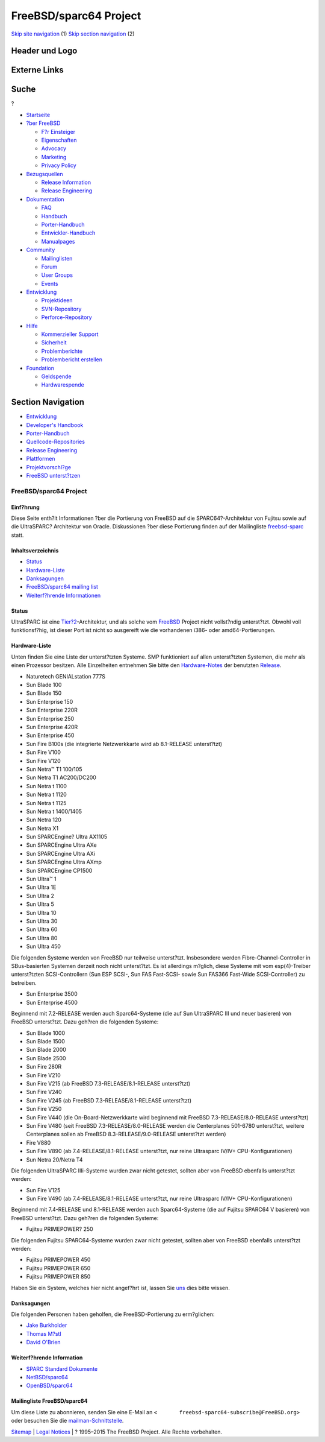 =======================
FreeBSD/sparc64 Project
=======================

.. raw:: html

   <div id="containerwrap">

.. raw:: html

   <div id="container">

`Skip site navigation <#content>`__ (1) `Skip section
navigation <#contentwrap>`__ (2)

.. raw:: html

   <div id="headercontainer">

.. raw:: html

   <div id="header">

Header und Logo
---------------

.. raw:: html

   <div id="headerlogoleft">

|FreeBSD|

.. raw:: html

   </div>

.. raw:: html

   <div id="headerlogoright">

Externe Links
-------------

.. raw:: html

   <div id="searchnav">

.. raw:: html

   </div>

.. raw:: html

   <div id="search">

.. raw:: html

   <div>

Suche
-----

.. raw:: html

   <div>

?

.. raw:: html

   </div>

.. raw:: html

   </div>

.. raw:: html

   </div>

.. raw:: html

   </div>

.. raw:: html

   </div>

.. raw:: html

   <div id="menu">

-  `Startseite <../>`__

-  `?ber FreeBSD <../about.html>`__

   -  `F?r Einsteiger <../projects/newbies.html>`__
   -  `Eigenschaften <../features.html>`__
   -  `Advocacy <../../advocacy/>`__
   -  `Marketing <../../marketing/>`__
   -  `Privacy Policy <../../privacy.html>`__

-  `Bezugsquellen <../where.html>`__

   -  `Release Information <../releases/>`__
   -  `Release Engineering <../../releng/>`__

-  `Dokumentation <../docs.html>`__

   -  `FAQ <../../doc/de_DE.ISO8859-1/books/faq/>`__
   -  `Handbuch <../../doc/de_DE.ISO8859-1/books/handbook/>`__
   -  `Porter-Handbuch <../../doc/de_DE.ISO8859-1/books/porters-handbook>`__
   -  `Entwickler-Handbuch <../../doc/de_DE.ISO8859-1/books/developers-handbook>`__
   -  `Manualpages <//www.FreeBSD.org/cgi/man.cgi>`__

-  `Community <../community.html>`__

   -  `Mailinglisten <../community/mailinglists.html>`__
   -  `Forum <http://forums.freebsd.org>`__
   -  `User Groups <../../usergroups.html>`__
   -  `Events <../../events/events.html>`__

-  `Entwicklung <../../projects/index.html>`__

   -  `Projektideen <http://wiki.FreeBSD.org/IdeasPage>`__
   -  `SVN-Repository <http://svnweb.FreeBSD.org>`__
   -  `Perforce-Repository <http://p4web.FreeBSD.org>`__

-  `Hilfe <../support.html>`__

   -  `Kommerzieller Support <../../commercial/commercial.html>`__
   -  `Sicherheit <../../security/>`__
   -  `Problemberichte <//www.FreeBSD.org/cgi/query-pr-summary.cgi>`__
   -  `Problembericht erstellen <../send-pr.html>`__

-  `Foundation <http://www.freebsdfoundation.org/>`__

   -  `Geldspende <http://www.freebsdfoundation.org/donate/>`__
   -  `Hardwarespende <../../donations/>`__

.. raw:: html

   </div>

.. raw:: html

   </div>

.. raw:: html

   <div id="content">

.. raw:: html

   <div id="sidewrap">

.. raw:: html

   <div id="sidenav">

Section Navigation
------------------

-  `Entwicklung <../projects/index.html>`__
-  `Developer's
   Handbook <../../doc/de_DE.ISO8859-1/books/developers-handbook>`__
-  `Porter-Handbuch <../../doc/de_DE.ISO8859-1/books/porters-handbook>`__
-  `Quellcode-Repositories <../developers/cvs.html>`__
-  `Release Engineering <../../releng/index.html>`__
-  `Plattformen <../platforms/>`__
-  `Projektvorschl?ge <http://wiki.FreeBSD.org/IdeasPage>`__
-  `FreeBSD
   unterst?tzen <../../doc/de_DE.ISO8859-1/articles/contributing/index.html>`__

.. raw:: html

   </div>

.. raw:: html

   </div>

.. raw:: html

   <div id="contentwrap">

FreeBSD/sparc64 Project
=======================

Einf?hrung
~~~~~~~~~~

Diese Seite enth?lt Informationen ?ber die Portierung von FreeBSD auf
die SPARC64?-Architektur von Fujitsu sowie auf die UltraSPARC?
Architektur von Oracle. Diskussionen ?ber diese Portierung finden auf
der Mailingliste
`freebsd-sparc <http://lists.freebsd.org/mailman/listinfo/freebsd-sparc64>`__
statt.

Inhaltsverzeichnis
~~~~~~~~~~~~~~~~~~

-  `Status <#status>`__
-  `Hardware-Liste <#hw>`__
-  `Danksagungen <#who>`__
-  `FreeBSD/sparc64 mailing list <#list>`__
-  `Weiterf?hrende Informationen <#links>`__

Status
~~~~~~

UltraSPARC ist eine
`Tier?2 <../../doc/en_US.ISO8859-1/articles/committers-guide/archs.html>`__-Architektur,
und als solche vom `FreeBSD <http://www.FreeBSD.org/>`__ Project nicht
vollst?ndig unterst?tzt. Obwohl voll funktionsf?hig, ist dieser Port ist
nicht so ausgereift wie die vorhandenen i386- oder amd64-Portierungen.

Hardware-Liste
~~~~~~~~~~~~~~

Unten finden Sie eine Liste der unterst?tzten Systeme. SMP funktioniert
auf allen unterst?tzten Systemen, die mehr als einen Prozessor besitzen.
Alle Einzelheiten entnehmen Sie bitte den
`Hardware-Notes <../../releases/10.1R/hardware.html>`__ der benutzten
`Release <../releases/>`__.

-  Naturetech GENIALstation 777S
-  Sun Blade 100
-  Sun Blade 150
-  Sun Enterprise 150
-  Sun Enterprise 220R
-  Sun Enterprise 250
-  Sun Enterprise 420R
-  Sun Enterprise 450
-  Sun Fire B100s (die integrierte Netzwerkkarte wird ab 8.1-RELEASE
   unterst?tzt)
-  Sun Fire V100
-  Sun Fire V120
-  Sun Netra™ T1 100/105
-  Sun Netra T1 AC200/DC200
-  Sun Netra t 1100
-  Sun Netra t 1120
-  Sun Netra t 1125
-  Sun Netra t 1400/1405
-  Sun Netra 120
-  Sun Netra X1
-  Sun SPARCEngine? Ultra AX1105
-  Sun SPARCEngine Ultra AXe
-  Sun SPARCEngine Ultra AXi
-  Sun SPARCEngine Ultra AXmp
-  Sun SPARCEngine CP1500
-  Sun Ultra™ 1
-  Sun Ultra 1E
-  Sun Ultra 2
-  Sun Ultra 5
-  Sun Ultra 10
-  Sun Ultra 30
-  Sun Ultra 60
-  Sun Ultra 80
-  Sun Ultra 450

Die folgenden Systeme werden von FreeBSD nur teilweise unterst?tzt.
Insbesondere werden Fibre-Channel-Controller in SBus-basierten Systemen
derzeit noch nicht unterst?tzt. Es ist allerdings m?glich, diese Systeme
mit vom esp(4)-Treiber unterst?tzten SCSI-Controllern (Sun ESP SCSI-,
Sun FAS Fast-SCSI- sowie Sun FAS366 Fast-Wide SCSI-Controller) zu
betreiben.

-  Sun Enterprise 3500
-  Sun Enterprise 4500

Beginnend mit 7.2-RELEASE werden auch Sparc64-Systeme (die auf Sun
UltraSPARC III und neuer basieren) von FreeBSD unterst?tzt. Dazu geh?ren
die folgenden Systeme:

-  Sun Blade 1000
-  Sun Blade 1500
-  Sun Blade 2000
-  Sun Blade 2500
-  Sun Fire 280R
-  Sun Fire V210
-  Sun Fire V215 (ab FreeBSD 7.3-RELEASE/8.1-RELEASE unterst?tzt)
-  Sun Fire V240
-  Sun Fire V245 (ab FreeBSD 7.3-RELEASE/8.1-RELEASE unterst?tzt)
-  Sun Fire V250
-  Sun Fire V440 (die On-Board-Netzwerkkarte wird beginnend mit FreeBSD
   7.3-RELEASE/8.0-RELEASE unterst?tzt)
-  Sun Fire V480 (seit FreeBSD 7.3-RELEASE/8.0-RELEASE werden die
   Centerplanes 501-6780 unterst?tzt, weitere Centerplanes sollen ab
   FreeBSD 8.3-RELEASE/9.0-RELEASE unterst?tzt werden)
-  Fire V880
-  Sun Fire V890 (ab 7.4-RELEASE/8.1-RELEASE unterst?tzt, nur reine
   Ultrasparc IV/IV+ CPU-Konfigurationen)
-  Sun Netra 20/Netra T4

Die folgenden UltraSPARC IIIi-Systeme wurden zwar nicht getestet,
sollten aber von FreeBSD ebenfalls unterst?tzt werden:

-  Sun Fire V125
-  Sun Fire V490 (ab 7.4-RELEASE/8.1-RELEASE unterst?tzt, nur reine
   Ultrasparc IV/IV+ CPU-Konfigurationen)

Beginnend mit 7.4-RELEASE und 8.1-RELEASE werden auch Sparc64-Systeme
(die auf Fujitsu SPARC64 V basieren) von FreeBSD unterst?tzt. Dazu
geh?ren die folgenden Systeme:

-  Fujitsu PRIMEPOWER? 250

Die folgenden Fujitsu SPARC64-Systeme wurden zwar nicht getestet,
sollten aber von FreeBSD ebenfalls unterst?tzt werden:

-  Fujitsu PRIMEPOWER 450
-  Fujitsu PRIMEPOWER 650
-  Fujitsu PRIMEPOWER 850

Haben Sie ein System, welches hier nicht angef?hrt ist, lassen Sie
`uns <mailto:freebsd-sparc@FreeBSD.org>`__ dies bitte wissen.

Danksagungen
~~~~~~~~~~~~

Die folgenden Personen haben geholfen, die FreeBSD-Portierung zu
erm?glichen:

-  `Jake Burkholder <mailto:jake@FreeBSD.org>`__
-  `Thomas M?stl <mailto:tmm@FreeBSD.org>`__
-  `David O'Brien <mailto:obrien@FreeBSD.org>`__

Weiterf?hrende Information
~~~~~~~~~~~~~~~~~~~~~~~~~~

-  `SPARC Standard
   Dokumente <http://www.sparc.org/specificationsDocuments.html>`__
-  `NetBSD/sparc64 <http://www.netbsd.org/Ports/sparc64/>`__
-  `OpenBSD/sparc64 <http://www.openbsd.org/sparc64.html>`__

Mailingliste FreeBSD/sparc64
~~~~~~~~~~~~~~~~~~~~~~~~~~~~

Um diese Liste zu abonnieren, senden Sie eine E-Mail an
``<       freebsd-sparc64-subscribe@FreeBSD.org>`` oder besuchen Sie die
`mailman-Schnittstelle <http://lists.FreeBSD.org/mailman/listinfo/freebsd-sparc64>`__.

.. raw:: html

   </div>

.. raw:: html

   </div>

.. raw:: html

   <div id="footer">

`Sitemap <../../search/index-site.html>`__ \| `Legal
Notices <../../copyright/>`__ \| ? 1995–2015 The FreeBSD Project. Alle
Rechte vorbehalten.

.. raw:: html

   </div>

.. raw:: html

   </div>

.. raw:: html

   </div>

.. |FreeBSD| image:: ../../layout/images/logo-red.png
   :target: ..
